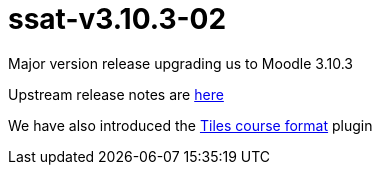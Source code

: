 = ssat-v3.10.3-02

Major version release upgrading us to Moodle 3.10.3

Upstream release notes are https://docs.moodle.org/dev/Moodle_3.10_release_notes[here]

We have also introduced the https://evolutioncode.uk/index.php/tiles/docs/teachers/[Tiles course format] plugin

